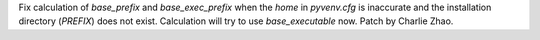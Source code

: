 Fix calculation of `base_prefix`  and `base_exec_prefix` when the `home` in `pyvenv.cfg` is inaccurate and the installation directory (`PREFIX`) does not exist. Calculation will try to use `base_executable` now. Patch by Charlie Zhao.
